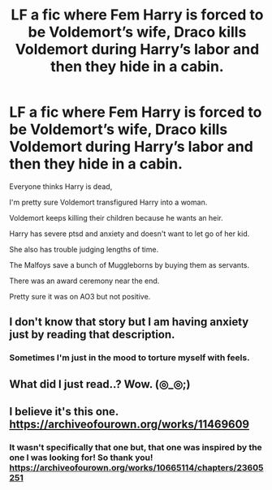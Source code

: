 #+TITLE: LF a fic where Fem Harry is forced to be Voldemort’s wife, Draco kills Voldemort during Harry’s labor and then they hide in a cabin.

* LF a fic where Fem Harry is forced to be Voldemort’s wife, Draco kills Voldemort during Harry’s labor and then they hide in a cabin.
:PROPERTIES:
:Author: Tanoshimu
:Score: 0
:DateUnix: 1558330575.0
:DateShort: 2019-May-20
:FlairText: What's That Fic?
:END:
Everyone thinks Harry is dead,

I'm pretty sure Voldemort transfigured Harry into a woman.

Voldemort keeps killing their children because he wants an heir.

Harry has severe ptsd and anxiety and doesn't want to let go of her kid.

She also has trouble judging lengths of time.

The Malfoys save a bunch of Muggleborns by buying them as servants.

There was an award ceremony near the end.

Pretty sure it was on AO3 but not positive.


** I don't know that story but I am having anxiety just by reading that description.
:PROPERTIES:
:Author: MoD_Peverell
:Score: 11
:DateUnix: 1558375672.0
:DateShort: 2019-May-20
:END:

*** Sometimes I'm just in the mood to torture myself with feels.
:PROPERTIES:
:Author: Tanoshimu
:Score: 3
:DateUnix: 1558402449.0
:DateShort: 2019-May-21
:END:


** What did I just read..? Wow. (◎_◎;)
:PROPERTIES:
:Author: MuirgenEmrys
:Score: 5
:DateUnix: 1558376737.0
:DateShort: 2019-May-20
:END:


** I believe it's this one. [[https://archiveofourown.org/works/11469609]]
:PROPERTIES:
:Author: Rhillore
:Score: 3
:DateUnix: 1558395125.0
:DateShort: 2019-May-21
:END:

*** It wasn't specifically that one but, that one was inspired by the one I was looking for! So thank you! [[https://archiveofourown.org/works/10665114/chapters/23605251]]
:PROPERTIES:
:Author: Tanoshimu
:Score: 2
:DateUnix: 1558402572.0
:DateShort: 2019-May-21
:END:
